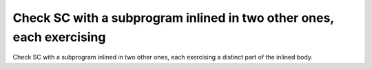Check SC with a subprogram inlined in two other ones, each exercising
=====================================================================

Check SC with a subprogram inlined in two other ones, each exercising
a distinct part of the inlined body.

